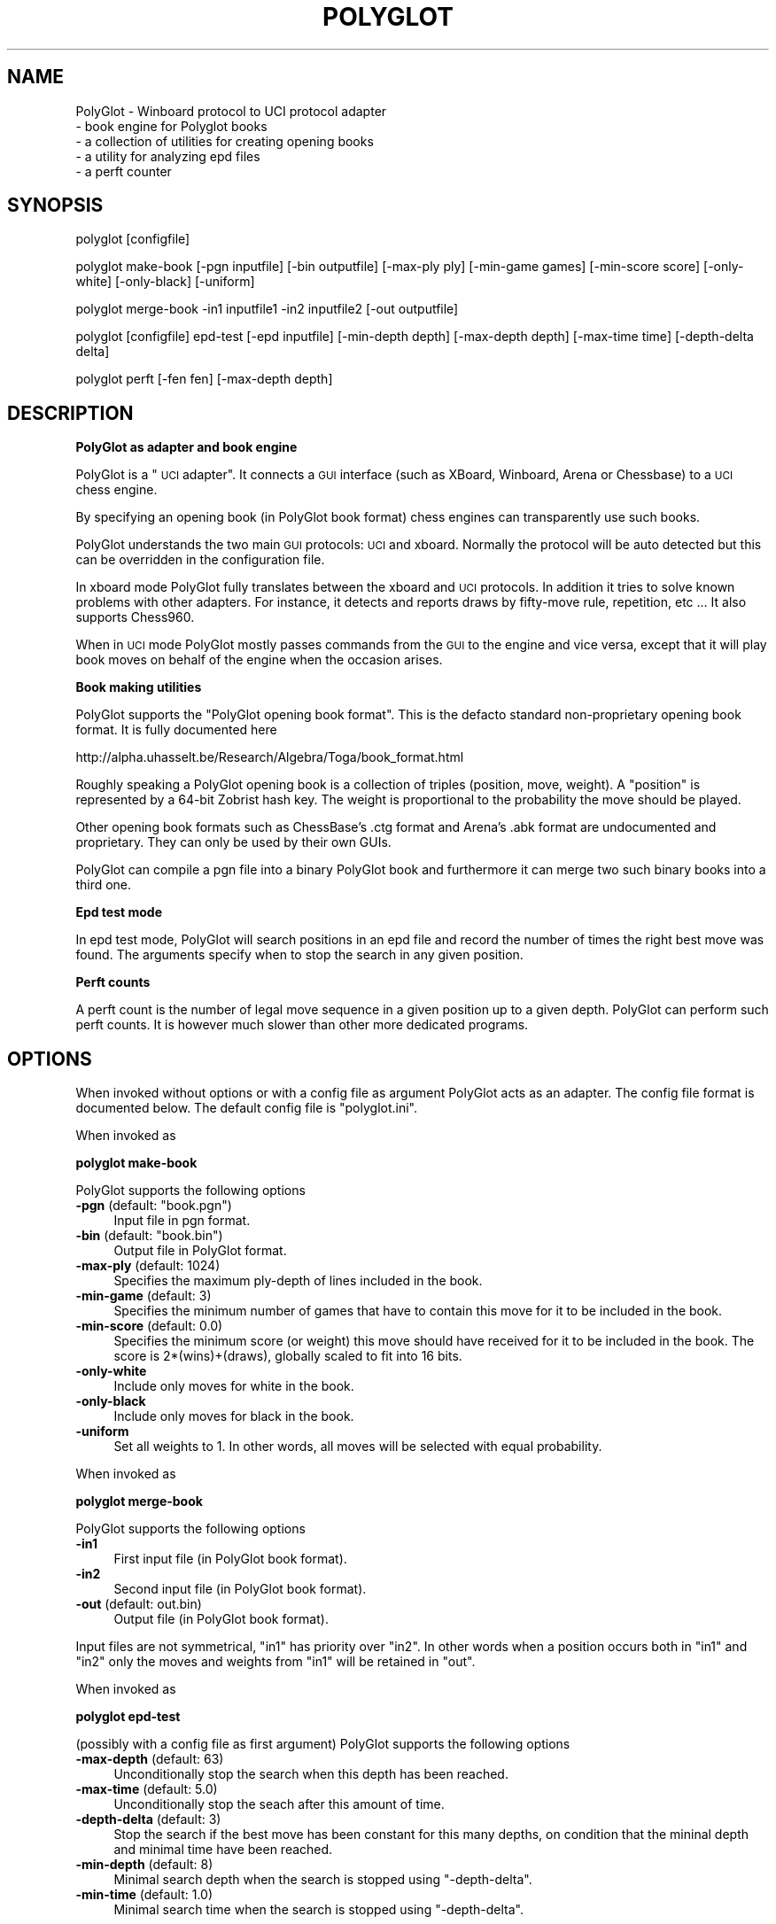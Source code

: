 .\" Automatically generated by Pod::Man v1.37, Pod::Parser v1.32
.\"
.\" Standard preamble:
.\" ========================================================================
.de Sh \" Subsection heading
.br
.if t .Sp
.ne 5
.PP
\fB\\$1\fR
.PP
..
.de Sp \" Vertical space (when we can't use .PP)
.if t .sp .5v
.if n .sp
..
.de Vb \" Begin verbatim text
.ft CW
.nf
.ne \\$1
..
.de Ve \" End verbatim text
.ft R
.fi
..
.\" Set up some character translations and predefined strings.  \*(-- will
.\" give an unbreakable dash, \*(PI will give pi, \*(L" will give a left
.\" double quote, and \*(R" will give a right double quote.  \*(C+ will
.\" give a nicer C++.  Capital omega is used to do unbreakable dashes and
.\" therefore won't be available.  \*(C` and \*(C' expand to `' in nroff,
.\" nothing in troff, for use with C<>.
.tr \(*W-
.ds C+ C\v'-.1v'\h'-1p'\s-2+\h'-1p'+\s0\v'.1v'\h'-1p'
.ie n \{\
.    ds -- \(*W-
.    ds PI pi
.    if (\n(.H=4u)&(1m=24u) .ds -- \(*W\h'-12u'\(*W\h'-12u'-\" diablo 10 pitch
.    if (\n(.H=4u)&(1m=20u) .ds -- \(*W\h'-12u'\(*W\h'-8u'-\"  diablo 12 pitch
.    ds L" ""
.    ds R" ""
.    ds C` ""
.    ds C' ""
'br\}
.el\{\
.    ds -- \|\(em\|
.    ds PI \(*p
.    ds L" ``
.    ds R" ''
'br\}
.\"
.\" If the F register is turned on, we'll generate index entries on stderr for
.\" titles (.TH), headers (.SH), subsections (.Sh), items (.Ip), and index
.\" entries marked with X<> in POD.  Of course, you'll have to process the
.\" output yourself in some meaningful fashion.
.if \nF \{\
.    de IX
.    tm Index:\\$1\t\\n%\t"\\$2"
..
.    nr % 0
.    rr F
.\}
.\"
.\" For nroff, turn off justification.  Always turn off hyphenation; it makes
.\" way too many mistakes in technical documents.
.hy 0
.if n .na
.\"
.\" Accent mark definitions (@(#)ms.acc 1.5 88/02/08 SMI; from UCB 4.2).
.\" Fear.  Run.  Save yourself.  No user-serviceable parts.
.    \" fudge factors for nroff and troff
.if n \{\
.    ds #H 0
.    ds #V .8m
.    ds #F .3m
.    ds #[ \f1
.    ds #] \fP
.\}
.if t \{\
.    ds #H ((1u-(\\\\n(.fu%2u))*.13m)
.    ds #V .6m
.    ds #F 0
.    ds #[ \&
.    ds #] \&
.\}
.    \" simple accents for nroff and troff
.if n \{\
.    ds ' \&
.    ds ` \&
.    ds ^ \&
.    ds , \&
.    ds ~ ~
.    ds /
.\}
.if t \{\
.    ds ' \\k:\h'-(\\n(.wu*8/10-\*(#H)'\'\h"|\\n:u"
.    ds ` \\k:\h'-(\\n(.wu*8/10-\*(#H)'\`\h'|\\n:u'
.    ds ^ \\k:\h'-(\\n(.wu*10/11-\*(#H)'^\h'|\\n:u'
.    ds , \\k:\h'-(\\n(.wu*8/10)',\h'|\\n:u'
.    ds ~ \\k:\h'-(\\n(.wu-\*(#H-.1m)'~\h'|\\n:u'
.    ds / \\k:\h'-(\\n(.wu*8/10-\*(#H)'\z\(sl\h'|\\n:u'
.\}
.    \" troff and (daisy-wheel) nroff accents
.ds : \\k:\h'-(\\n(.wu*8/10-\*(#H+.1m+\*(#F)'\v'-\*(#V'\z.\h'.2m+\*(#F'.\h'|\\n:u'\v'\*(#V'
.ds 8 \h'\*(#H'\(*b\h'-\*(#H'
.ds o \\k:\h'-(\\n(.wu+\w'\(de'u-\*(#H)/2u'\v'-.3n'\*(#[\z\(de\v'.3n'\h'|\\n:u'\*(#]
.ds d- \h'\*(#H'\(pd\h'-\w'~'u'\v'-.25m'\f2\(hy\fP\v'.25m'\h'-\*(#H'
.ds D- D\\k:\h'-\w'D'u'\v'-.11m'\z\(hy\v'.11m'\h'|\\n:u'
.ds th \*(#[\v'.3m'\s+1I\s-1\v'-.3m'\h'-(\w'I'u*2/3)'\s-1o\s+1\*(#]
.ds Th \*(#[\s+2I\s-2\h'-\w'I'u*3/5'\v'-.3m'o\v'.3m'\*(#]
.ds ae a\h'-(\w'a'u*4/10)'e
.ds Ae A\h'-(\w'A'u*4/10)'E
.    \" corrections for vroff
.if v .ds ~ \\k:\h'-(\\n(.wu*9/10-\*(#H)'\s-2\u~\d\s+2\h'|\\n:u'
.if v .ds ^ \\k:\h'-(\\n(.wu*10/11-\*(#H)'\v'-.4m'^\v'.4m'\h'|\\n:u'
.    \" for low resolution devices (crt and lpr)
.if \n(.H>23 .if \n(.V>19 \
\{\
.    ds : e
.    ds 8 ss
.    ds o a
.    ds d- d\h'-1'\(ga
.    ds D- D\h'-1'\(hy
.    ds th \o'bp'
.    ds Th \o'LP'
.    ds ae ae
.    ds Ae AE
.\}
.rm #[ #] #H #V #F C
.\" ========================================================================
.\"
.IX Title "POLYGLOT 6"
.TH POLYGLOT 6 "2009-01-10" "" ""
.SH "NAME"
PolyGlot \-  Winboard protocol to UCI protocol adapter
         \-  book engine for Polyglot books 
         \-  a collection of utilities for creating opening books
         \-  a utility for analyzing epd files
         \-  a perft counter
.SH "SYNOPSIS"
.IX Header "SYNOPSIS"
polyglot [configfile]
.PP
polyglot make-book [\-pgn inputfile] [\-bin outputfile] [\-max\-ply ply] [\-min\-game games] [\-min\-score score] [\-only\-white] [\-only\-black] [\-uniform]
.PP
polyglot merge-book \-in1 inputfile1 \-in2 inputfile2 [\-out outputfile]
.PP
polyglot [configfile] epd-test [\-epd inputfile] [\-min\-depth depth] [\-max\-depth depth] [\-max\-time time] [\-depth\-delta delta] 
.PP
polyglot perft [\-fen fen] [\-max\-depth depth]
.SH "DESCRIPTION"
.IX Header "DESCRIPTION"
.Sh "PolyGlot as adapter and book engine"
.IX Subsection "PolyGlot as adapter and book engine"
PolyGlot is a \*(L"\s-1UCI\s0 adapter\*(R".  It connects a \s-1GUI\s0 interface (such as
XBoard, Winboard, Arena or Chessbase) to a \s-1UCI\s0 chess engine.
.PP
By specifying an opening book (in PolyGlot book format) chess engines can
transparently use such books.
.PP
PolyGlot understands the two main \s-1GUI\s0 protocols: \s-1UCI\s0 and
xboard. Normally the protocol will be auto detected but this can be
overridden in the configuration file.
.PP
In xboard mode PolyGlot fully translates between the xboard and \s-1UCI\s0 protocols.
In addition it tries to solve known problems with other adapters.
For instance, it detects and reports draws by fifty-move rule,
repetition, etc ... It also supports Chess960.
.PP
When in \s-1UCI\s0 mode PolyGlot mostly passes commands from the \s-1GUI\s0
to the engine and vice versa, except that it will play book moves on
behalf of the engine when the occasion arises.
.Sh "Book making utilities"
.IX Subsection "Book making utilities"
PolyGlot supports the \*(L"PolyGlot opening book format\*(R". This is the
defacto standard non-proprietary opening book format. It is fully documented
here
.PP
http://alpha.uhasselt.be/Research/Algebra/Toga/book_format.html
.PP
Roughly speaking a PolyGlot opening book is a collection of triples
(position, move, weight). A \*(L"position\*(R" is represented by a 64\-bit
Zobrist hash key. The weight is proportional to the probability the move should
be played. 
.PP
Other opening book formats such as ChessBase's .ctg format and Arena's
\&.abk format are undocumented and proprietary. They can only be used 
by their own GUIs. 
.PP
PolyGlot can compile a pgn file into a binary PolyGlot book and furthermore
it can merge two such binary books into a third one. 
.Sh "Epd test mode"
.IX Subsection "Epd test mode"
In epd test mode, PolyGlot will search positions in an epd file and
record the number of times the right best move was found.  The
arguments specify when to stop the search in any given position.
.Sh "Perft counts"
.IX Subsection "Perft counts"
A perft count is the number of legal move sequence in a given position
up to a given depth. PolyGlot can perform such perft counts. It
is however much slower than other more dedicated programs.
.SH "OPTIONS"
.IX Header "OPTIONS"
When invoked without options or with a config file as argument PolyGlot
acts as an adapter. The config file format is documented below.  The
default config file is \*(L"polyglot.ini\*(R".
.PP
When invoked as
.Sh "polyglot make-book"
.IX Subsection "polyglot make-book"
PolyGlot supports the following options
.ie n .IP "\fB\-pgn\fR (default: ""book.pgn"")" 4
.el .IP "\fB\-pgn\fR (default: ``book.pgn'')" 4
.IX Item "-pgn (default: book.pgn)"
Input file in pgn format. 
.ie n .IP "\fB\-bin\fR (default: ""book.bin"")" 4
.el .IP "\fB\-bin\fR (default: ``book.bin'')" 4
.IX Item "-bin (default: book.bin)"
Output file in PolyGlot format. 
.IP "\fB\-max\-ply\fR (default: 1024)" 4
.IX Item "-max-ply (default: 1024)"
Specifies the maximum ply-depth of lines included in the book.
.IP "\fB\-min\-game\fR (default: 3)" 4
.IX Item "-min-game (default: 3)"
Specifies the minimum number of games that have to contain this move for it to be included in the book.
.IP "\fB\-min\-score\fR (default: 0.0)" 4
.IX Item "-min-score (default: 0.0)"
Specifies the minimum score (or weight) this move should have received for 
it to  be included in the book. The score is 2*(wins)+(draws), globally scaled
to fit into 16 bits. 
.IP "\fB\-only\-white\fR" 4
.IX Item "-only-white"
Include only moves for white in the book.
.IP "\fB\-only\-black\fR" 4
.IX Item "-only-black"
Include only moves for black in the book.
.IP "\fB\-uniform\fR" 4
.IX Item "-uniform"
Set all weights to 1. In other words, all moves will be selected with 
equal probability. 
.PP
When invoked
as
.Sh "polyglot merge-book"
.IX Subsection "polyglot merge-book"
PolyGlot supports the following options
.IP "\fB\-in1\fR" 4
.IX Item "-in1"
First input file (in PolyGlot book format).
.IP "\fB\-in2\fR" 4
.IX Item "-in2"
Second input file (in PolyGlot book format).
.IP "\fB\-out\fR (default: out.bin)" 4
.IX Item "-out (default: out.bin)"
Output file (in PolyGlot book format).
.PP
Input files are not symmetrical, \*(L"in1\*(R" has priority over \*(L"in2\*(R". In other
words when a position occurs both in \*(L"in1\*(R" and \*(L"in2\*(R" only the
moves and weights from \*(L"in1\*(R" will be retained in \*(L"out\*(R".
.PP
When invoked as
.Sh "polyglot epd-test"
.IX Subsection "polyglot epd-test"
(possibly with a config file as first argument) PolyGlot supports the following
options
.IP "\fB\-max\-depth\fR (default: 63)" 4
.IX Item "-max-depth (default: 63)"
Unconditionally stop the search when this depth has
been reached.
.IP "\fB\-max\-time\fR (default: 5.0)" 4
.IX Item "-max-time (default: 5.0)"
Unconditionally stop the seach after this amount of time.
.IP "\fB\-depth\-delta\fR (default: 3)" 4
.IX Item "-depth-delta (default: 3)"
Stop the search if the best move has been constant for this many depths,
on condition that the mininal depth and minimal time have been reached.
.IP "\fB\-min\-depth\fR (default: 8)" 4
.IX Item "-min-depth (default: 8)"
Minimal search depth when the search is stopped using \*(L"\-depth\-delta\*(R".
.IP "\fB\-min\-time\fR (default: 1.0)" 4
.IX Item "-min-time (default: 1.0)"
Minimal search time when the search is stopped using \*(L"\-depth\-delta\*(R".
.PP
When invoked as
.Sh "polyglot perft"
.IX Subsection "polyglot perft"
PolyGlot supports the following
options
.IP "\fB\-fen\fR (default: starting position)" 4
.IX Item "-fen (default: starting position)"
Fen at which to start searching.
.IP "\fB\-max\-depth\fR (default: 1)" 4
.IX Item "-max-depth (default: 1)"
Maximum depth to search.
.SH "CONFIG FILE FORMAT"
.IX Header "CONFIG FILE FORMAT"
There should be a different config file for each engine.  
.PP
The config file is in the traditional \s-1INI\s0 format.  
.PP
.Vb 6
\&    [PolyGLot]
\&    option = value
\&    ...
\&    [Engine]
\&    option = value
\&    ...
.Ve
.PP
Lines starting with \*(L"#\*(R" are ignored.
.PP
\&\s-1NOTE:\s0 There can be spaces in option names or values.  Do not use
quotes. Boolean values are written as \*(L"true\*(R" or \*(L"false\*(R". 
.Sh "[PolyGlot] section"
.IX Subsection "[PolyGlot] section"
This section is used by PolyGlot only.  The engine is unaware of these
options.  The list of available options is detailed below.
.IP "\fBEngineName\fR (default: \s-1UCI\s0 name)" 4
.IX Item "EngineName (default: UCI name)"
This is the name that will appear in the \s-1GUI\s0.  It is
cosmetic only.  You can use different names for tweaked versions of
the same engine.
.ie n .IP "\fBEngineDir\fR (default: ""."")" 4
.el .IP "\fBEngineDir\fR (default: ``.'')" 4
.IX Item "EngineDir (default: .)"
Full path of the directory where the engine is installed.  You can use
\&\*(L".\*(R" (without the quotes) if you know that PolyGlot will be launched in
the engine directory or the engine is in the \*(L"path\*(R" and does not need
any data file.
.IP "\fBEngineCommand\fR" 4
.IX Item "EngineCommand"
Put here the name of the engine executable file.  You can also add
command-line arguments.  Path searching is used and the current
directory will be \*(L"EngineDir\*(R".
.IP "\fBLog\fR (default: false)" 4
.IX Item "Log (default: false)"
Whether PolyGlot should log all transactions with the interface and
the engine.  This should be necessary only to locate problems.
.IP "\fBLogFile\fR (default: polyglot.log)" 4
.IX Item "LogFile (default: polyglot.log)"
The name of the log file.  Note that it is put where PolyGlot was
launched from, not into the engine directory.
.Sp
\&\s-1WARNING:\s0 Log files are not cleared between sessions, and can become
very large.  It is safe to remove them though.
.IP "\fBResign\fR (default: false)" 4
.IX Item "Resign (default: false)"
Set this to \*(L"true\*(R" if you want PolyGlot to resign on behalf of the
engine.
.Sp
\&\s-1NOTE:\s0 Some engines display buggy scores from time to time although the
best move is correct.  Use this option only if you know what you are
doing (e.g. you always check the final position of games).
.IP "\fBResignMoves\fR (default: 3)" 4
.IX Item "ResignMoves (default: 3)"
Number of consecutive moves with \*(L"resign\*(R" score (see below) before
PolyGlot resigns for the engine.  Positions with only one legal move
are ignored.
.IP "\fBResignScore\fR (default: 600)" 4
.IX Item "ResignScore (default: 600)"
This is the score in centipawns that will trigger resign \*(L"counting\*(R".
.IP "\fBShowPonder\fR (default: true)" 4
.IX Item "ShowPonder (default: true)"
Show search information during engine pondering.  Turning this off
might be better for interactive use in some interfaces.
.IP "\fBKibitzMove\fR (default: false)" 4
.IX Item "KibitzMove (default: false)"
Whether to kibitz when playing a move.
.IP "\fBKibitzPV\fR (default: false)" 4
.IX Item "KibitzPV (default: false)"
Whether to kibitz when the \s-1PV\s0 is changed (new iteration or new best move).
.ie n .IP "\fBKibitzCommand\fR (default: ""tellall"")" 4
.el .IP "\fBKibitzCommand\fR (default: ``tellall'')" 4
.IX Item "KibitzCommand (default: tellall)"
xboard command to use for kibitzing, normally \*(L"tellall\*(R" for kibitzing
or \*(L"tellothers\*(R" for whispering.
.IP "\fBKibitzDelay\fR (default: 5)" 4
.IX Item "KibitzDelay (default: 5)"
How many seconds to wait before starting kibitzing.  This has an
effect only if \*(L"KibitzPV\*(R" is selected, move kibitzes are always sent
regardless of the delay.
.IP "\fB\s-1UCI\s0\fR (default: false)" 4
.IX Item "UCI (default: false)"
If true PolyGlot will not understand xboard commands. 
.IP "\fBBook\fR (default: false)" 4
.IX Item "Book (default: false)"
Indicates whether a PolyGlot book should be used.  This has no effect
on the engine own book (which can be controlled with the \s-1UCI\s0 option
\&\*(L"OwnBook\*(R" in the [Engine] section).  In particular, it is possible to
use both a PolyGlot book and an engine book.  In that case, the engine
book will be used whenever PolyGlot is out of book.  Remember that
PolyGlot is unaware of whether the engine is itself using a book or
not.
.IP "\fBChess960\fR (default: false)" 4
.IX Item "Chess960 (default: false)"
Play Chess960 (also called Fischer Random Chess or \s-1FRC\s0),
.IP "\fBMateScore\fR (default: 10000)" 4
.IX Item "MateScore (default: 10000)"
Mate score reported to \s-1GUI\s0 when in xboard mode. 
.IP "\fBBookFile\fR (default: book.bin)" 4
.IX Item "BookFile (default: book.bin)"
The name of the (binary) book file.  Note that PolyGlot will look for
it in the directory it was launched from, not in the engine directory.
Of course, full path can be used in which case the current directory
does not matter.
.Sp
\&\s-1NOTE:\s0 When using PolyGlot with a \s-1UCI\s0 \s-1GUI\s0 this parameter can be set
via the \s-1UCI\s0 option \*(L"Polyglot BookFile\*(R". 
.IP "\fBBookRandom\fR (default: true)" 4
.IX Item "BookRandom (default: true)"
Select moves according to their weights in the book. If false the move
with the highest weight is selected. 
.IP "\fBBookLearn\fR (default: false)" 4
.IX Item "BookLearn (default: false)"
Record learning information in the opening book. Naturally this requires
the opening book to be writable. 
.IP "\fBUseNice\fR (default: false)" 4
.IX Item "UseNice (default: false)"
Run the engine at nice level 5, or \*(L"NiceValue\*(R" if it set.  On some
operating systems it may be necessary to run the engine at lower
priority for it to be responsive to commands from PolyGlot while
searching.
.IP "\fBNiceValue\fR (default: 5)" 4
.IX Item "NiceValue (default: 5)"
Nice levels go from \-20 to 20 with 20 being the lowest priority.
On Unix only root can set negative nice levels. On Windows the standard
Win32 priority levels are mapped in a sensible way to Unix nice levels.
.IP "\fBAffinity\fR (default: \-1)" 4
.IX Item "Affinity (default: -1)"
This a bit vector in which each bit represents the processors that a
process is allowed to run on. This option works only on Windows. 
.Sh "Work arounds"
.IX Subsection "Work arounds"
Work arounds are identical to options except that they should be used
only when necessary.  Their purpose is to try to hide problems with
various software (not just engines).  The default value is always
correct for bug-free software.
.PP
\&\s-1IMPORTANT:\s0 Any of these work arounds might be removed in future
versions of PolyGlot.  You are strongly recommended to contact the
author of faulty software and truly fix the problem.
.PP
PolyGlot supports the following work arounds:
.IP "\fBUCIVersion\fR (default: 2)" 4
.IX Item "UCIVersion (default: 2)"
The default value of 2 corresponds to \s-1UCI+\s0.  Use 1 to select plain
\&\s-1UCI\s0 for engines that have problems with \s-1UCI+\s0.
.IP "\fBCanPonder\fR (default: false)" 4
.IX Item "CanPonder (default: false)"
PolyGlot now conforms to the documented \s-1UCI\s0 behaviour: the engine will
be allowed to ponder only if it (the engine) declares the \*(L"Ponder\*(R" \s-1UCI\s0
option.  However some engines which can actually ponder do not declare
the option.  This work around lets PolyGlot know that they can ponder.
.IP "\fBSyncStop\fR (default: false)" 4
.IX Item "SyncStop (default: false)"
When a ponder miss occurs, Polyglot interrupts the engine and
\&\s-1IMMEDIATELY\s0 launches a new search.  While there should be no problem
with this, some engines seem confused and corrupt their search board.
\&\*(L"SyncStop\*(R" forces PolyGlot to wait for the (now useless) ponder search
to finish before launching the new search.
.IP "\fBPromoteWorkAround\fR (default: false)" 4
.IX Item "PromoteWorkAround (default: false)"
Some engines do not specify a promotion piece, e.g. they send \*(L"e7e8\*(R"
instead of the correct \*(L"e7e8q\*(R".  This work around enables the
incorrect form (and of course promotes into a queen).
.IP "\fBRepeatPV\fR (default: true)" 4
.IX Item "RepeatPV (default: true)"
When true, PolyGlot repeats the last pv string (which also contains
score,depth and time usage) it got from the engine. Some engines
however do not send a new pv string just before sending the move and
the now old pv string might confuse debugtools that parse the winboard
debug files.
.Sh "[Engine] section"
.IX Subsection "[Engine] section"
This section contains engine \s-1UCI\s0 options.  PolyGlot does not
understand them, but sends the information to the engine at startup
(converted to \s-1UCI\s0 form).  You can add any \s-1UCI\s0 option that makes sense
to the engine (not just the common options about hash-table size and
tablebases).
.PP
\&\s-1NOTE:\s0 use \s-1INI\s0 syntax, not \s-1UCI\s0.  For example \*(L"OwnBook = true\*(R" is
correct.  It will be replaced by PolyGlot with \*(L"setoption name OwnBook
value true\*(R" at engine startup.
.PP
Standard \s-1UCI\s0 options are 
.PP
.Vb 4
\&    Hash 
\&    NalimovPath
\&    NalimovCache
\&    OwnBook
.Ve
.PP
Hidden options like \*(L"Ponder\*(R" or \*(L"UCI_xxx\*(R" are automatic
and should not be put in an \s-1INI\s0 file.
.PP
The other options are engine\-specific.  Check their name using a \s-1UCI\s0
\&\s-1GUI\s0 or launch the engine in a console and type \*(L"uci\*(R".
.SH "EXAMPLES"
.IX Header "EXAMPLES"
Compile \*(L"games.pgn\*(R" into a book \*(L"book.bin\*(R" retaining all lines of at
most 30 plies.
.PP
.Vb 1
\&    polyglot make\-book \-pgn games.pgn \-bin book.bin \-max\-ply 30
.Ve
.PP
Merge books \*(L"in1.bin\*(R" and \*(L"in2.bin\*(R" into a book \*(L"out.bin\*(R".
.PP
.Vb 1
\&    polyglot merge\-book \-in1 w1.bin \-in2 w2.bin \-out w.bin
.Ve
.PP
Here is a minimal config file
.PP
.Vb 3
\&    [PolyGlot]
\&    EngineCommand = fruit
\&    [Engine]
.Ve
.SH "EXIT STATUS"
.IX Header "EXIT STATUS"
PolyGlot always returns 0 on exit. 
.SH "AUTHORS"
.IX Header "AUTHORS"
Main author: Fabien Letouzey<fabien_letouzey(at)hotmail.com>
.PP
Native Windows port:  Huang Chen<webmaster@elephantbase.net> (\*(L"Morning Yellow\*(R")
.PP
Various enhancements: Fonzy Bleumers<match(at)geenvis.net>
.PP
\&\s-1UCI\s0 port: Michel Van den Bergh <michel.vandenbergh(at)uhasselt.be>
.SH "SEE ALSO"
.IX Header "SEE ALSO"
\&\fIxboard\fR\|(6)
